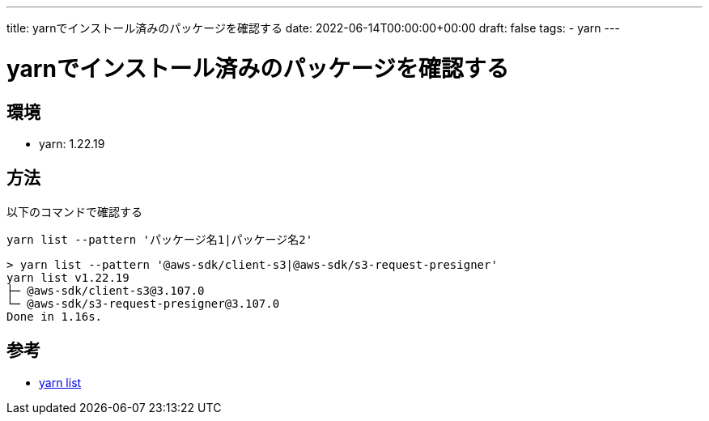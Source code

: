 ---
title: yarnでインストール済みのパッケージを確認する
date: 2022-06-14T00:00:00+00:00
draft: false
tags:
  - yarn
---

= yarnでインストール済みのパッケージを確認する

== 環境

* yarn: 1.22.19

== 方法

以下のコマンドで確認する

```
yarn list --pattern 'パッケージ名1|パッケージ名2'
```

----
> yarn list --pattern '@aws-sdk/client-s3|@aws-sdk/s3-request-presigner'
yarn list v1.22.19
├─ @aws-sdk/client-s3@3.107.0
└─ @aws-sdk/s3-request-presigner@3.107.0
Done in 1.16s.
----

== 参考

* https://chore-update--yarnpkg.netlify.app/ja/docs/cli/list[yarn list]

